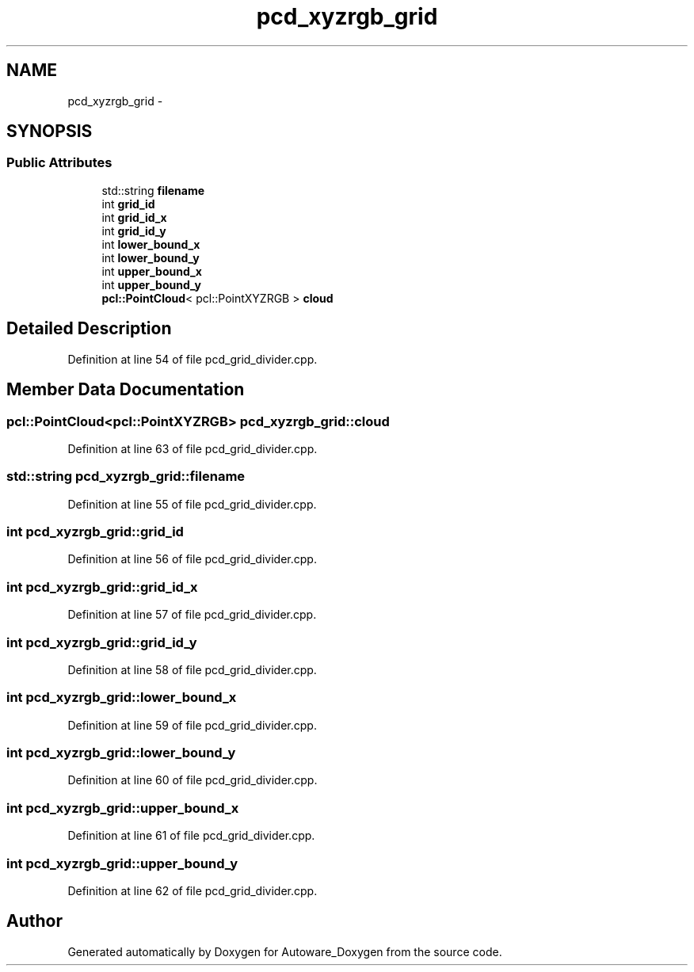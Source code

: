 .TH "pcd_xyzrgb_grid" 3 "Fri May 22 2020" "Autoware_Doxygen" \" -*- nroff -*-
.ad l
.nh
.SH NAME
pcd_xyzrgb_grid \- 
.SH SYNOPSIS
.br
.PP
.SS "Public Attributes"

.in +1c
.ti -1c
.RI "std::string \fBfilename\fP"
.br
.ti -1c
.RI "int \fBgrid_id\fP"
.br
.ti -1c
.RI "int \fBgrid_id_x\fP"
.br
.ti -1c
.RI "int \fBgrid_id_y\fP"
.br
.ti -1c
.RI "int \fBlower_bound_x\fP"
.br
.ti -1c
.RI "int \fBlower_bound_y\fP"
.br
.ti -1c
.RI "int \fBupper_bound_x\fP"
.br
.ti -1c
.RI "int \fBupper_bound_y\fP"
.br
.ti -1c
.RI "\fBpcl::PointCloud\fP< pcl::PointXYZRGB > \fBcloud\fP"
.br
.in -1c
.SH "Detailed Description"
.PP 
Definition at line 54 of file pcd_grid_divider\&.cpp\&.
.SH "Member Data Documentation"
.PP 
.SS "\fBpcl::PointCloud\fP<pcl::PointXYZRGB> pcd_xyzrgb_grid::cloud"

.PP
Definition at line 63 of file pcd_grid_divider\&.cpp\&.
.SS "std::string pcd_xyzrgb_grid::filename"

.PP
Definition at line 55 of file pcd_grid_divider\&.cpp\&.
.SS "int pcd_xyzrgb_grid::grid_id"

.PP
Definition at line 56 of file pcd_grid_divider\&.cpp\&.
.SS "int pcd_xyzrgb_grid::grid_id_x"

.PP
Definition at line 57 of file pcd_grid_divider\&.cpp\&.
.SS "int pcd_xyzrgb_grid::grid_id_y"

.PP
Definition at line 58 of file pcd_grid_divider\&.cpp\&.
.SS "int pcd_xyzrgb_grid::lower_bound_x"

.PP
Definition at line 59 of file pcd_grid_divider\&.cpp\&.
.SS "int pcd_xyzrgb_grid::lower_bound_y"

.PP
Definition at line 60 of file pcd_grid_divider\&.cpp\&.
.SS "int pcd_xyzrgb_grid::upper_bound_x"

.PP
Definition at line 61 of file pcd_grid_divider\&.cpp\&.
.SS "int pcd_xyzrgb_grid::upper_bound_y"

.PP
Definition at line 62 of file pcd_grid_divider\&.cpp\&.

.SH "Author"
.PP 
Generated automatically by Doxygen for Autoware_Doxygen from the source code\&.
